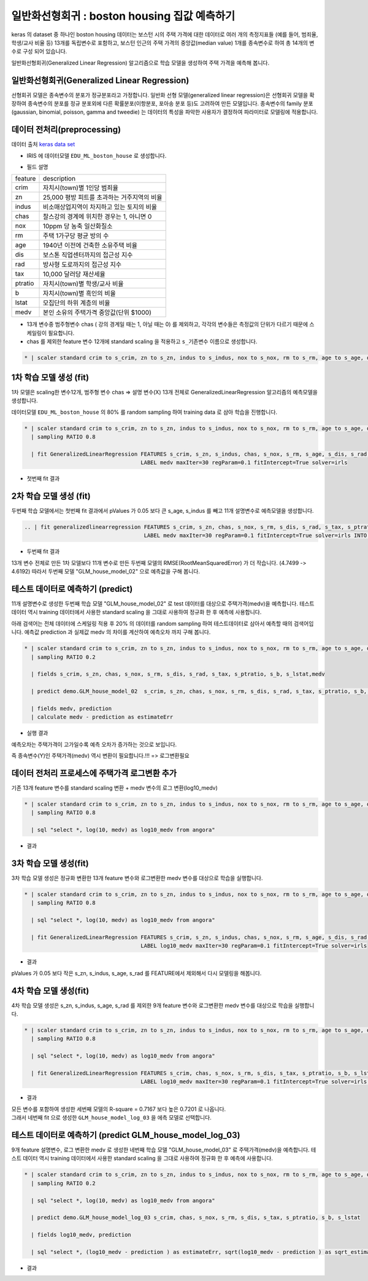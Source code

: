 일반화선형회귀 : boston housing 집값 예측하기
====================================================================================================

keras 의 dataset 중 하나인 boston housing 데이터는 보스턴 시의 주택 가격에 대한 데이터로 여러 개의 측정지표들 (예를 들어, 범죄율, 학생/교사 비율 등) 13개를 독립변수로 포함하고, 보스턴 인근의 주택 가격의 중앙값(median value) 1개를 종속변수로 하여 총 14개의 변수로 구성 되어 있습니다.


일반화선형회귀(Generalized Linear Regression) 알고리즘으로 학습 모델을 생성하여 주택 가격을 예측해 봅니다.


일반화선형회귀(Generalized Linear Regression) 
----------------------------------------------------------------------------------------------------

선형회귀 모델은 종속변수의 분포가 정규분포라고 가정합니다. 
일반화 선형 모델(generalized linear regression)은 선형회귀 모델을 확장하여 종속변수의 분포를 정규 분포외에 다른 확률분포(이항분포, 포아송 분포 등)도 고려하여 만든 모델입니다.  
종속변수의 family 분포(gaussian, binomial, poisson, gamma and tweedie) 는 데이터의 특성을 파악한 사용자가 결정하여 파라미터로 모델링에 적용합니다. 



데이터 전처리(preprocessing)
----------------------------------------------------------------------------------------------------

데이터 출처 `keras data set <https://keras.io/api/datasets/#usage_6>`_ 

- IRIS 에 데이터모델 ``EDU_ML_boston_house`` 로 생성합니다.

.. image:: ../images/ml/usecase03.png
  :scale: 40%
  :alt: usecase 03


- 필드 설명

.. list-table::
  

   * - feature
     - description
   * - crim
     - 자치시(town)별 1인당 범죄율
   * - zn
     - 25,000 평방 피트를 초과하는 거주지역의 비율
   * - indus
     - 비소매상업지역이 차지하고 있는 토지의 비율
   * - chas
     - 찰스강의 경계에 위치한 경우는 1, 아니면 0
   * - nox
     - 10ppm 당 농축 일산화질소
   * - rm
     - 주택 1가구당 평균 방의 수
   * - age
     - 1940년 이전에 건축한 소유주택 비율
   * - dis 
     - 보스톤 직업센터까지의 접근성 지수
   * - rad
     - 방사형 도로까지의 접근성 지수
   * - tax
     - 10,000 달러당 재산세율 
   * - ptratio
     - 자치시(town)별 학생/교사 비율
   * - b 
     - 자치시(town)별 흑인의 비율
   * - lstat
     - 모집단의 하위 계층의 비율
   * - medv
     - 본인 소유의 주택가격 중앙값(단위 $1000)
   

- 13개 변수중 범주형변수 chas ( 강의 경계일 때는 1, 아닐 때는 0) 를 제외하고, 각각의 변수들은 측정값의 단위가 다르기 때문에 스케일링이 필요합니다.
- chas 를 제외한 feature 변수 12개에 standard scaling 을 적용하고 ``s_기존변수``  이름으로 생성합니다.


.. code-block:: none

   * | scaler standard crim to s_crim, zn to s_zn, indus to s_indus, nox to s_nox, rm to s_rm, age to s_age, dis to s_dis, rad to s_rad, tax to s_tax, ptratio to s_ptratio, b to s_b, lstat to s_lstat


.. image:: ../images/ml/usecase04.png
  :scale: 40%
  :alt: usecase 04



1차 학습 모델 생성 (fit)
----------------------------------------------------------------------------------------------------

1차 모델은 scaling한 변수12개, 범주형 변수 chas => 설명 변수(X) 13개 전체로  GeneralizedLinearRegression 알고리즘의 예측모델을 생성합니다.  

데이터모델  ``EDU_ML_boston_house`` 의 80% 를 random sampling 하여 training data 로 삼아 학습을 진행합니다.


.. code-block:: none

   * | scaler standard crim to s_crim, zn to s_zn, indus to s_indus, nox to s_nox, rm to s_rm, age to s_age, dis to s_dis, rad to s_rad, tax to s_tax, ptratio to s_ptratio, b to s_b, lstat to s_lstat 
     | sampling RATIO 0.8

     | fit GeneralizedLinearRegression FEATURES s_crim, s_zn, s_indus, chas, s_nox, s_rm, s_age, s_dis, s_rad, s_tax, s_ptratio, s_b, s_lstat
                                       LABEL medv maxIter=30 regParam=0.1 fitIntercept=True solver=irls 


- 첫번째 fit 결과

.. image:: ../images/ml/usecase05.png
  :scale: 40%
  :alt: usecase 05


2차 학습 모델 생성 (fit)
----------------------------------------------------------------------------------------------------

두번째 학습 모델에서는 첫번째 fit 결과에서 pValues 가 0.05 보다 큰 s_age, s_indus 를 빼고 11개 설명변수로 예측모델을 생성합니다.  


.. code-block:: none

   .. | fit generalizedlinearregression FEATURES s_crim, s_zn, chas, s_nox, s_rm, s_dis, s_rad, s_tax, s_ptratio, s_b, s_lstat
                                        LABEL medv maxIter=30 regParam=0.1 fitIntercept=True solver=irls INTO GLM_house_model_02


- 두번째 fit 결과

.. image:: ../images/ml/usecase06.png
  :scale: 40%
  :alt: usecase 06

13개 변수 전체로 만든 1차 모델보다 11개 변수로 만든  두번째 모델의 RMSE(RootMeanSquaredError) 가 더 작습니다. (4.7499 -> 4.6192)
따라서 두번째 모델 "GLM_house_model_02"  으로 예측값을 구해 봅니다.



테스트 데이터로 예측하기 (predict)
-------------------------------------------------------------------------------------------

11개 설명변수로 생성한 두번째 학습 모델 "GLM_house_model_02" 로 test 데이터를 대상으로 주택가격(medv)을 예측합니다.
테스트 데이터 역시 training 데이터에서 사용한 standard scaling 을 그대로 사용하여 정규화 한 후 예측에 사용합니다.


아래 검색어는 전체 데이터에 스케일링 적용 후 20% 의 데이터를 random sampling 하여 테스트데이터로 삼아서 예측할 때의 검색어입니다.
예측값 prediction 과 실제값 medv 의 차이를 계산하여 ``예측오차`` 까지 구해 봅니다.

.. code-block:: none

   * | scaler standard crim to s_crim, zn to s_zn, indus to s_indus, nox to s_nox, rm to s_rm, age to s_age, dis to s_dis, rad to s_rad, tax to s_tax, ptratio to s_ptratio, b to s_b, lstat to s_lstat
     | sampling RATIO 0.2

     | fields s_crim, s_zn, chas, s_nox, s_rm, s_dis, s_rad, s_tax, s_ptratio, s_b, s_lstat,medv

     | predict demo.GLM_house_model_02  s_crim, s_zn, chas, s_nox, s_rm, s_dis, s_rad, s_tax, s_ptratio, s_b, s_lstat

     | fields medv, prediction
     | calculate medv - prediction as estimateErr

- 실행 결과

.. image:: ../images/ml/usecase15.png
  :scale: 40%
  :alt: usecase 15



예측오차는 주택가격이 고가일수록 예측 오차가 증가하는 것으로 보입니다.


즉 종속변수(Y)인 주택가격(medv) 역시 변환이 필요합니다.!!!  => 로그변환필요



데이터 전처리 프로세스에 주택가격 로그변환 추가
----------------------------------------------------------------------------------------------------   

기존 13개 feature 변수를 standard scaling 변환 + medv 변수의 로그 변환(log10_medv)

.. code-block:: none

   * | scaler standard crim to s_crim, zn to s_zn, indus to s_indus, nox to s_nox, rm to s_rm, age to s_age, dis to s_dis, rad to s_rad, tax to s_tax, ptratio to s_ptratio, b to s_b, lstat to s_lstat 
     | sampling RATIO 0.8

     | sql "select *, log(10, medv) as log10_medv from angora"


- 결과 

.. image:: ../images/ml/usecase10.png
  :scale: 40%
  :alt: usecase 10



3차 학습 모델 생성(fit)
-------------------------------------------------------------------------

3차 학습 모델 생성은 정규화 변환한 13개 feature 변수와 로그변환한 medv 변수를 대상으로 학습을 실행합니다.


.. code-block:: none
 
   * | scaler standard crim to s_crim, zn to s_zn, indus to s_indus, nox to s_nox, rm to s_rm, age to s_age, dis to s_dis, rad to s_rad, tax to s_tax, ptratio to s_ptratio, b to s_b, lstat to s_lstat 
     | sampling RATIO 0.8

     | sql "select *, log(10, medv) as log10_medv from angora"

     | fit GeneralizedLinearRegression FEATURES s_crim, s_zn, s_indus, chas, s_nox, s_rm, s_age, s_dis, s_rad, s_tax, s_ptratio, s_b, s_lstat
                                       LABEL log10_medv maxIter=30 regParam=0.1 fitIntercept=True solver=irls  


- 결과

.. image:: ../images/ml/usecase11.png
  :scale: 40%
  :alt: usecase 11


pValues 가 0.05 보다 작은 s_zn, s_indus, s_age, s_rad 를 FEATURE에서 제외해서 다시 모델링을 해봅니다.



4차 학습 모델 생성(fit)
-------------------------------------------------------------------------

4차 학습 모델 생성은 s_zn, s_indus, s_age, s_rad 를 제외한 9개 feature 변수와 로그변환한 medv 변수를 대상으로 학습을 실행합니다.


.. code-block:: none

   * | scaler standard crim to s_crim, zn to s_zn, indus to s_indus, nox to s_nox, rm to s_rm, age to s_age, dis to s_dis, rad to s_rad, tax to s_tax, ptratio to s_ptratio, b to s_b, lstat to s_lstat 
     | sampling RATIO 0.8

     | sql "select *, log(10, medv) as log10_medv from angora"

     | fit GeneralizedLinearRegression FEATURES s_crim, chas, s_nox, s_rm, s_dis, s_tax, s_ptratio, s_b, s_lstat
                                       LABEL log10_medv maxIter=30 regParam=0.1 fitIntercept=True solver=irls INTO GLM_house_model_log_03


- 결과

.. image:: ../images/ml/usecase12.png
  :scale: 40%
  :alt: usecase 12


| 모든 변수를 포함하여 생성한 세번째 모델의 R-square = 0.7167 보다 높은 0.7201 로 나옵니다. 
| 그래서 네번째 fit 으로 생성한 ``GLM_house_model_log_03``  을 에측 모델로 선택합니다.



테스트 데이터로 예측하기 (predict GLM_house_model_log_03) 
------------------------------------------------------------------------------------

9개 feature 설명변수, 로그 변환한 medv 로 생성한 네번째 학습 모델 "GLM_house_model_03" 로  주택가격(medv)을 예측합니다.
테스트 데이터 역시 training 데이터에서 사용한 standard scaling 을 그대로 사용하여 정규화 한 후 예측에 사용합니다.

.. code-block:: none

    * | scaler standard crim to s_crim, zn to s_zn, indus to s_indus, nox to s_nox, rm to s_rm, age to s_age, dis to s_dis, rad to s_rad, tax to s_tax, ptratio to s_ptratio, b to s_b, lstat to s_lstat 
      | sampling RATIO 0.2

      | sql "select *, log(10, medv) as log10_medv from angora"

      | predict demo.GLM_house_model_log_03 s_crim, chas, s_nox, s_rm, s_dis, s_tax, s_ptratio, s_b, s_lstat

      | fields log10_medv, prediction

      | sql "select *, (log10_medv - prediction ) as estimateErr, sqrt(log10_medv - prediction ) as sqrt_estimateErr from angora"


- 결과

.. image:: ../images/ml/usecase14.png
  :scale: 40%
  :alt: usecase 14



